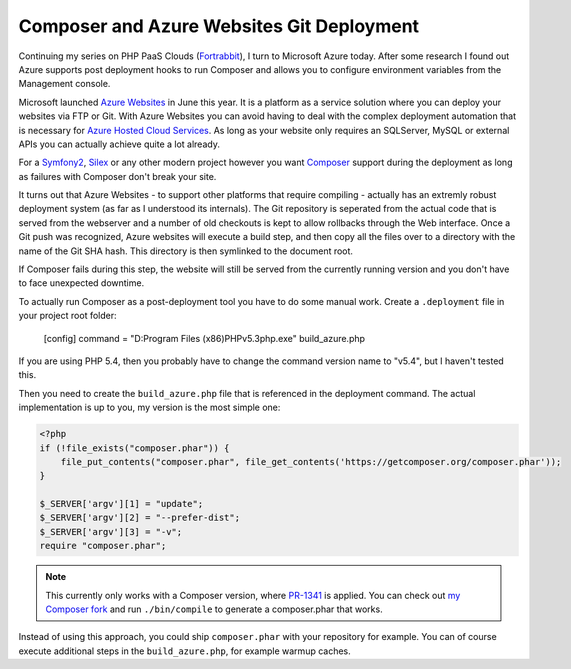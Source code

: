 Composer and Azure Websites Git Deployment
==========================================

Continuing my series on PHP PaaS Clouds (`Fortrabbit
<http://fortrabbit.com/>`_), I turn to Microsoft Azure today. After some
research I found out Azure supports post deployment hooks to run
Composer and allows you to configure environment variables from the Management
console.

Microsoft launched `Azure Websites
<https://www.windowsazure.com/en-us/home/scenarios/web-sites/>`_ in June this
year.  It is a platform as a service solution where you can deploy your
websites via FTP or Git. With Azure Websites you can avoid having to deal with
the complex deployment automation that is necessary for `Azure Hosted Cloud
Services <https://www.windowsazure.com/en-us/home/features/cloud-services/>`_.
As long as your website only requires an SQLServer, MySQL or external APIs you
can actually achieve quite a lot already.

For a `Symfony2 <http://www.symfony.com>`_, `Silex
<http://www.silex-project.org>`_ or any other modern project however you want
`Composer <http://www.getcomposer.org>`_ support during the deployment as
long as failures with Composer don't break your site.

It turns out that Azure Websites - to support other platforms that require
compiling - actually has an extremly robust deployment system (as far as I
understood its internals). The Git repository is seperated from the actual code
that is served from the webserver and a number of old checkouts is kept to
allow rollbacks through the Web interface. Once a Git push was recognized,
Azure websites will execute a build step, and then copy all the files over to a
directory with the name of the Git SHA hash. This directory is then symlinked
to the document root.

If Composer fails during this step, the website will still be served from the
currently running version and you don't have to face unexpected downtime.

To actually run Composer as a post-deployment tool you have to do some manual
work. Create a ``.deployment`` file in your project root folder:

    [config]
    command = "D:\Program Files (x86)\PHP\v5.3\php.exe" build_azure.php

If you are using PHP 5.4, then you probably have to change the command version
name to "v5.4", but I haven't tested this.

Then you need to create the ``build_azure.php`` file that is referenced in the
deployment command. The actual implementation is up to you, my version is
the most simple one:

.. code-block:: php

    <?php
    if (!file_exists("composer.phar")) {
        file_put_contents("composer.phar", file_get_contents('https://getcomposer.org/composer.phar'));
    }

    $_SERVER['argv'][1] = "update";
    $_SERVER['argv'][2] = "--prefer-dist";
    $_SERVER['argv'][3] = "-v";
    require "composer.phar";

.. note::

    This currently only works with a Composer version, where
    `PR-1341 <https://github.com/composer/composer/pull/1341>`_ is applied.
    You can check out `my Composer fork
    <https://github.com/beberlei/composer/tree/GH-1339>`_ and run
    ``./bin/compile`` to generate a composer.phar that works.

Instead of using this approach, you could ship ``composer.phar`` with your repository for example.
You can of course execute additional steps in the ``build_azure.php``, for example warmup caches.

.. author:: default
.. categories:: PHP
.. tags:: Azure
.. comments::
